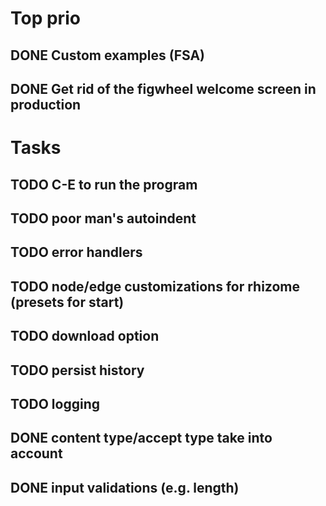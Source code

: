 * Top prio
** DONE Custom examples (FSA)
** DONE Get rid of the figwheel welcome screen in production

* Tasks
** TODO C-E to run the program
** TODO poor man's autoindent
** TODO error handlers
** TODO node/edge customizations for rhizome (presets for start)
** TODO download option
** TODO persist history
** TODO logging
** DONE content type/accept type take into account
** DONE input validations (e.g. length)

